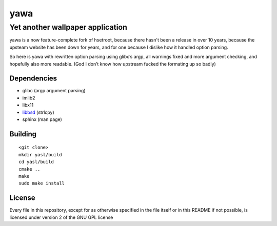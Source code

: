 ===============
 yawa |travis|
===============
.. |travis| image:: https://travis-ci.org/yabok/yawa.svg
   :alt: Travis Build Status
   :target: https://travis-ci.org/yabok/yawa
-----------------------------------
 Yet another wallpaper application
-----------------------------------

yawa is a now feature-complete fork of hsetroot, because there hasn't been
a release in over 10 years, because the upsteam website has been down for
years, and for one because I dislike how it handled option parsing.

So here is yawa with rewritten option parsing using glibc’s argp, all
warnings fixed and more argument checking, and hopefully also more
readable. (God I don’t know how upstream fucked the formating up so badly)


Dependencies
============

* glibc (argp argument parsing)
* imlib2
* libx11
* libbsd_ (strlcpy)
* sphinx (man page)

.. _libbsd: http://libbsd.freedesktop.org/


Building
========
::

    <git clone>
    mkdir yasl/build
    cd yasl/build
    cmake ..
    make
    sudo make install


License
=======

Every file in this repository, except for as otherwise specified in the file
itself or in this README if not possible, is licensed under version 2 of the
GNU GPL license
